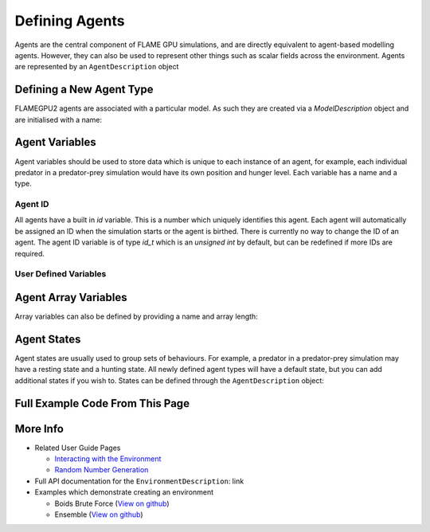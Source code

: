 Defining Agents
===============

Agents are the central component of FLAME GPU simulations, and are directly equivalent to agent-based modelling agents. However, 
they can also be used to represent other things such as scalar fields across the environment. Agents are represented by an ``AgentDescription``
object

Defining a New Agent Type
-------------------------
FLAMEGPU2 agents are associated with a particular model. As such they are created via a `ModelDescription` object and are initialised with a name:

.. tabs::

  .. code-tab:: cuda CUDA C++

    // Create a new agent called 'predator' associated the model 'model' 
    flamegpu::AgentDescription &predator = model.newAgent("predator");

  .. code-tab:: python

    # Create a new agent called 'predator' associated the model 'model' 
    predator = model.newAgent("predator")


Agent Variables
----------------
Agent variables should be used to store data which is unique to each instance of an agent, for example, each individual predator in a predator-prey simulation
would have its own position and hunger level. Each variable has a name and a type.

.. For a complete list of supported types, see **TODO: reference page for available types**.

Agent ID
~~~~~~~~

All agents have a built in `id` variable. This is a number which uniquely identifies this agent. Each agent will automatically be assigned an ID when the simulation 
starts or the agent is birthed. There is currently no way to change the ID of an agent. The agent ID variable is of type `id_t` which is an `unsigned int` by default, but can be redefined if
more IDs are required.

User Defined Variables
~~~~~~~~~~~~~~~~~~~~~~~

.. tabs::

  .. code-tab:: cuda CUDA C++

    // Create two new floating point variables, x and y
    predator.newVariable<float>("x");
    predator.newVariable<float>("y");

    // Create a new integer variable, hungerLevel
    predator.newVariable<int>("hungerLevel");

  .. code-tab:: python

    # Create two new floating point variables, x and y
    predator.newVariableFloat("x")
    predator.newVariableFloat("y")

    # Create a new integer variable, hungerLevel
    predator.newVariableInt("hungerLevel")



Agent Array Variables
----------------------
Array variables can also be defined by providing a name and array length:

.. tabs::

  .. code-tab:: cuda CUDA C++

    // Create an array variable called exampleArray which is an array of 3 integers
    predator.newVariableArray<int>("exampleArray", 3);

  .. code-tab:: python

    # Create an array variable called exampleArray which is an array of 3 integers
    predator.newVariableArrayInt("exampleArray", 3)


Agent States
------------
Agent states are usually used to group sets of behaviours. For example, a predator in a predator-prey simulation may have a resting state and a hunting state.
All newly defined agent types will have a default state, but you can add additional states if you wish to. States can be defined through the 
``AgentDescription`` object:

.. tabs::


  .. code-tab:: cuda CUDA C++

    // Create two new states, resting and hunting
    predator.newState("resting");
    predator.newState("hunting");

  .. code-tab:: python

    # Create two new states, resting and hunting
    predator.newState("resting")
    predator.newState("hunting")

    
Full Example Code From This Page
--------------------------------

.. tabs::

  .. code-tab:: cuda CUDA C++

    // Create a new agent called 'predator' associated the model 'model' 
    flamegpu::AgentDescription &predator = model.newAgent("predator");

    // Create two new floating point variables, x and y
    predator.newVariable<float>("x");
    predator.newVariable<float>("y");

    // Create a new integer variable, hungerLevel
    predator.newVariable<int>("hungerLevel");

    // Create an array variable called exampleArray which is an array of 3 integers
    predator.newVariableArray<int>("exampleArray", 3);

    // Create two new states, resting and hunting
    predator.newState("resting");
    predator.newState("hunting");

  .. code-tab:: python
    
    # Create a new agent called 'predator' associated the model 'model' 
    predator = model.newAgent("predator")

    # Create two new floating point variables, x and y
    predator.newVariableFloat("x")
    predator.newVariableFloat("y")

    # Create a new integer variable, hungerLevel
    predator.newVariableInt("hungerLevel")

    # Create an array variable called exampleArray which is an array of 3 integers
    predator.newVariableArrayInt("exampleArray", 3)

    # Create two new states, resting and hunting
    predator.newState("resting")
    predator.newState("hunting")


More Info 
---------
* Related User Guide Pages

  * `Interacting with the Environment <../3-behaviour-definition/3-interacting-with-environment.html>`_
  * `Random Number Generation <../8-advanced-sim-management/2-rng-seeds.html>`_

* Full API documentation for the ``EnvironmentDescription``: link
* Examples which demonstrate creating an environment

  * Boids Brute Force (`View on github <https://github.com/FLAMEGPU/FLAMEGPU2/blob/master/examples/boids_bruteforce/src/main.cu>`__)
  * Ensemble (`View on github <https://github.com/FLAMEGPU/FLAMEGPU2/blob/master/examples/ensemble/src/main.cu>`__)